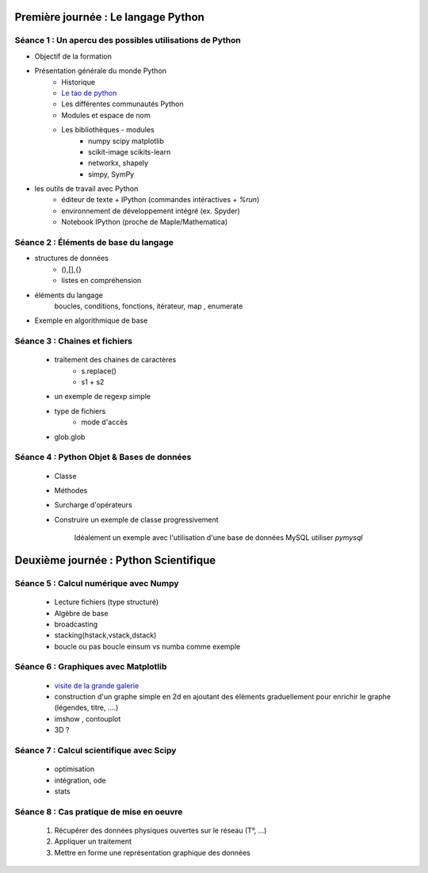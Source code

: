 Première journée : Le langage Python 
-------------------------------------


Séance 1 : Un apercu des possibles utilisations de Python
~~~~~~~~~~~~~~~~~~~~~~~~~~~~~~~~~~~~~~~~~~~~~~~~~~~~~~~~~

+ Objectif de la formation 
+ Présentation générale du monde Python
    + Historique 
    + `Le tao de python <http://www.willmcgugan.com/blog/tech/2009/3/7/live-your-life-by-the-tao-of-python/>`_
    + Les différentes communautés Python 
    + Modules et espace de nom  
    + Les bibliothèques - modules
        + numpy scipy matplotlib 
        + scikit-image scikits-learn   
        + networkx, shapely  
        + simpy, SymPy 

+ les outils de travail avec Python
    + éditeur de texte + IPython (commandes intéractives + `%run`)
    + environnement de développement intégré (ex. Spyder)
    + Notebook IPython (proche de Maple/Mathematica)


Séance 2 : Éléments de base du langage
~~~~~~~~~~~~~~~~~~~~~~~~~~~~~~~~~~~~~~~

- structures de données
    + (),[],{}
    + listes en compréhension
    
- éléments du langage   
        boucles, conditions, fonctions, itérateur, map , enumerate 

- Exemple en algorithmique de base 

.. ipython::   

    In [1]: def tri1():

    %timeit l1.sort() 

Séance 3 : Chaines et fichiers
~~~~~~~~~~~~~~~~~~~~~~~~~~~~~~

    + traitement des chaines de caractères
        + s.replace() 
        + s1 + s2 
    + un exemple de regexp simple
    + type de fichiers 
        + mode d'accès
    + glob.glob 


Séance 4 : Python Objet & Bases de données
~~~~~~~~~~~~~~~~~~~~~~~~~~~~~~~~~~~~~~~~~~

    + Classe 
    + Méthodes
    + Surcharge d'opérateurs 

    + Construire un exemple de classe progressivement 

        Idéalement un exemple avec l'utilisation d'une base de données MySQL
        utiliser `pymysql`



Deuxième journée : Python Scientifique
--------------------------------------

Séance 5 : Calcul numérique avec Numpy
~~~~~~~~~~~~~~~~~~~~~~~~~~~~~~~~~~~~~~

    + Lecture fichiers (type structuré) 

    + Algèbre de base 

    + broadcasting 

    + stacking(hstack,vstack,dstack) 

    + boucle ou pas boucle einsum vs numba comme exemple 

Séance 6 : Graphiques avec Matplotlib
~~~~~~~~~~~~~~~~~~~~~~~~~~~~~~~~~~~~~

    + `visite de la grande galerie <http://matplotlib.org/gallery.html>`_ 

    + construction d'un graphe simple en 2d en ajoutant des éléments
      graduellement pour enrichir le graphe (légendes, titre, ....) 

    + imshow , contouplot 
     
    + 3D ? 

Séance 7 : Calcul scientifique avec Scipy
~~~~~~~~~~~~~~~~~~~~~~~~~~~~~~~~~~~~~~~~~

    + optimisation 
    + intégration, ode
    + stats

Séance 8 : Cas pratique de mise en oeuvre
~~~~~~~~~~~~~~~~~~~~~~~~~~~~~~~~~~~~~~~~~

    1. Récupérer des données physiques ouvertes sur le réseau (T°, ...)
    2. Appliquer un traitement 
    3. Mettre en forme une représentation graphique des données



